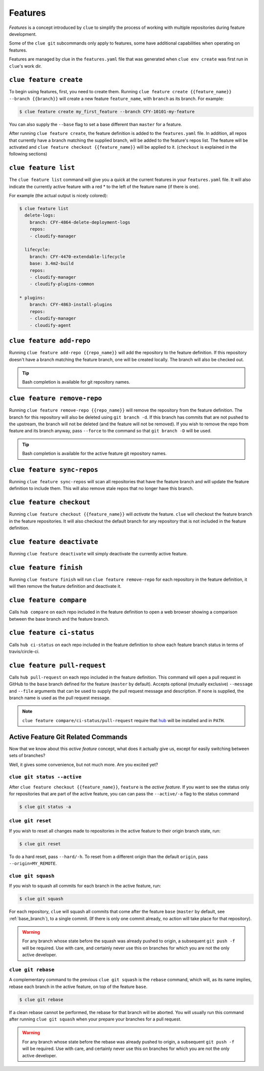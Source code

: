 Features
========

*Features* is a concept introduced by ``clue`` to simplify the process of working
with multiple repositories during feature development.

Some of the ``clue git`` subcommands only apply to features, some have additional
capabilities when operating on features.

Features are managed by clue in the ``features.yaml`` file that was generated when
``clue env create`` was first run in ``clue``'s work dir.

``clue feature create``
-----------------------
To begin using features, first, you need to create them. Running
``clue feature create {{feature_name}} --branch {{branch}}`` will create a
new feature ``feature_name``, with ``branch`` as its branch. For example:

.. code-block:: sh

    $ clue feature create my_first_feature --branch CFY-10101-my-feature

You can also supply the ``--base`` flag to set a base different than ``master``
for a feature.

After running ``clue feature create``, the feature definition is added to the
``features.yaml`` file. In addition, all repos that currently have a branch matching
the supplied branch, will be added to the feature's repos list. The feature will
be activated and ``clue feature checkout {{feature_name}}`` will be applied to
it. (``checkout`` is explained in the following sections)

``clue feature list``
---------------------
The ``clue feature list`` command will give you a quick at the current
features in your ``features.yaml`` file. It will also indicate the
currently active feature with a red * to the left of the feature name
(if there is one).

For example (the actual output is nicely colored):

.. code-block:: sh

    $ clue feature list
      delete-logs:
        branch: CFY-4864-delete-deployment-logs
        repos:
        - cloudify-manager

      lifecycle:
        branch: CFY-4470-extendable-lifecycle
        base: 3.4m2-build
        repos:
        - cloudify-manager
        - cloudify-plugins-common

    * plugins:
        branch: CFY-4863-install-plugins
        repos:
        - cloudify-manager
        - cloudify-agent

``clue feature add-repo``
-------------------------
Running ``clue feature add-repo {{repo_name}}`` will add the repository
to the feature definition. If this repository doesn't have a branch matching the
feature branch, one will be created locally. The branch will also be checked out.

.. tip::
    Bash completion is available for git repository names.

``clue feature remove-repo``
----------------------------
Running ``clue feature remove-repo {{repo_name}}`` will remove the repository
from the feature definition. The branch for this repository will also be deleted
using ``git branch -d``. If this branch has commits that are not pushed to the upstream,
the branch will not be deleted (and the feature will not be removed).
If you wish to remove the repo from feature and its branch anyway, pass
``--force`` to the command so that ``git branch -D`` will be used.

.. tip::
    Bash completion is available for the active feature git repository names.

``clue feature sync-repos``
---------------------------
Running ``clue feature sync-repos`` will scan all repositories that have the feature
branch and will update the feature definition to include them. This will also
remove stale repos that no longer have this branch.

``clue feature checkout``
-------------------------
Running ``clue feature checkout {{feature_name}}`` will *activate* the feature.
``clue`` will checkout the feature branch in the feature repositories.
It will also checkout the default branch for any repository that is not included
in the feature definition.

``clue feature deactivate``
---------------------------
Running ``clue feature deactivate`` will simply deactivate the currently active
feature.

``clue feature finish``
-----------------------
Running ``clue feature finish`` will run ``clue feature remove-repo`` for each
repository in the feature definition, it will then remove the feature definition
and deactivate it.

``clue feature compare``
------------------------
Calls ``hub compare`` on each repo included in the feature definition to open
a web browser showing a comparison between the base branch and the feature branch.

``clue feature ci-status``
--------------------------
Calls ``hub ci-status`` on each repo included in the feature definition to show
each feature branch status in terms of travis/circle-ci.

``clue feature pull-request``
-----------------------------
Calls ``hub pull-request`` on each repo included in the feature definition.
This command will open a pull request in GitHub to the ``base`` branch defined
for the feature (``master`` by default).
Accepts optional (mutually exclusive) ``--message`` and ``--file`` arguments that
can be used to supply the pull request message and description. If none is supplied,
the branch name is used as the pull request message.

.. note::
    ``clue feature compare/ci-status/pull-request`` require that
    `hub <https://hub.github.com>`_ will be installed and in ``PATH``.

Active Feature Git Related Commands
-----------------------------------
Now that we know about this *active feature* concept, what does it actually
give us, except for easily switching between sets of branches?

Well, it gives some convenience, but not much more. Are you excited yet?

``clue git status --active``
^^^^^^^^^^^^^^^^^^^^^^^^^^^^
After ``clue feature checkout {{feature_name}}``, ``feature`` is the
*active feature*. If you want to see the status only for repositories that
are part of the active feature, you can can pass the ``--active/-a`` flag
to the status command

.. code-block:: sh

    $ clue git status -a

``clue git reset``
^^^^^^^^^^^^^^^^^^
If you wish to reset all changes made to repositories in the active feature
to their origin branch state, run:

.. code-block:: sh

    $ clue git reset

To do a hard reset, pass ``--hard/-h``. To reset from a different origin than
the default ``origin``, pass ``--origin=MY_REMOTE``.

``clue git squash``
^^^^^^^^^^^^^^^^^^^
If you wish to squash all commits for each branch in the active feature, run:

.. code-block:: sh

    $ clue git squash

For each repository, ``clue`` will squash all commits that come after the feature
``base`` (``master`` by default, see :ref:`base_branch`), to a single commit. (If there is only one
commit already, no action will take place for that repository).

.. warning::
    For any branch whose state before the squash was already pushed to origin,
    a subsequent ``git push -f`` will be required. Use with care, and certainly
    never use this on branches for which you are not the only active developer.

``clue git rebase``
^^^^^^^^^^^^^^^^^^^
A complementary command to the previous ``clue git squash`` is the ``rebase``
command, which will, as its name implies, rebase each branch in the active feature,
on top of the feature ``base``.

.. code-block:: sh

    $ clue git rebase

If a clean rebase cannot be performed,
the rebase for that branch will be aborted. You will usually run this command
after running ``clue git squash`` when your prepare your branches for a pull
request.

.. warning::
    For any branch whose state before the rebase was already pushed to origin,
    a subsequent ``git push -f`` will be required. Use with care, and certainly
    never use this on branches for which you are not the only active developer.

